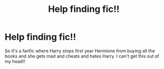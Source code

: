 #+TITLE: Help finding fic!!

* Help finding fic!!
:PROPERTIES:
:Author: Mellyd2000
:Score: 4
:DateUnix: 1569103675.0
:DateShort: 2019-Sep-22
:END:
So it's a fanfic where Harry stops first year Hermione from buying all the books and she gets mad and cheats and hates Harry. I can't get this out of my head!!

